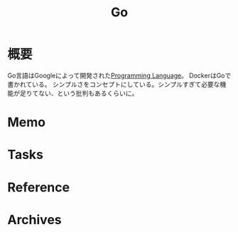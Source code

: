 :PROPERTIES:
:ID:       7cacbaa3-3995-41cf-8b72-58d6e07468b1
:END:
#+title: Go
* 概要
Go言語はGoogleによって開発された[[id:868ac56a-2d42-48d7-ab7f-7047c85a8f39][Programming Language]]。
DockerはGoで書かれている。
シンプルさをコンセプトにしている。シンプルすぎて必要な機能が足りてない、という批判もあるくらいに。
* Memo
* Tasks
* Reference
* Archives
